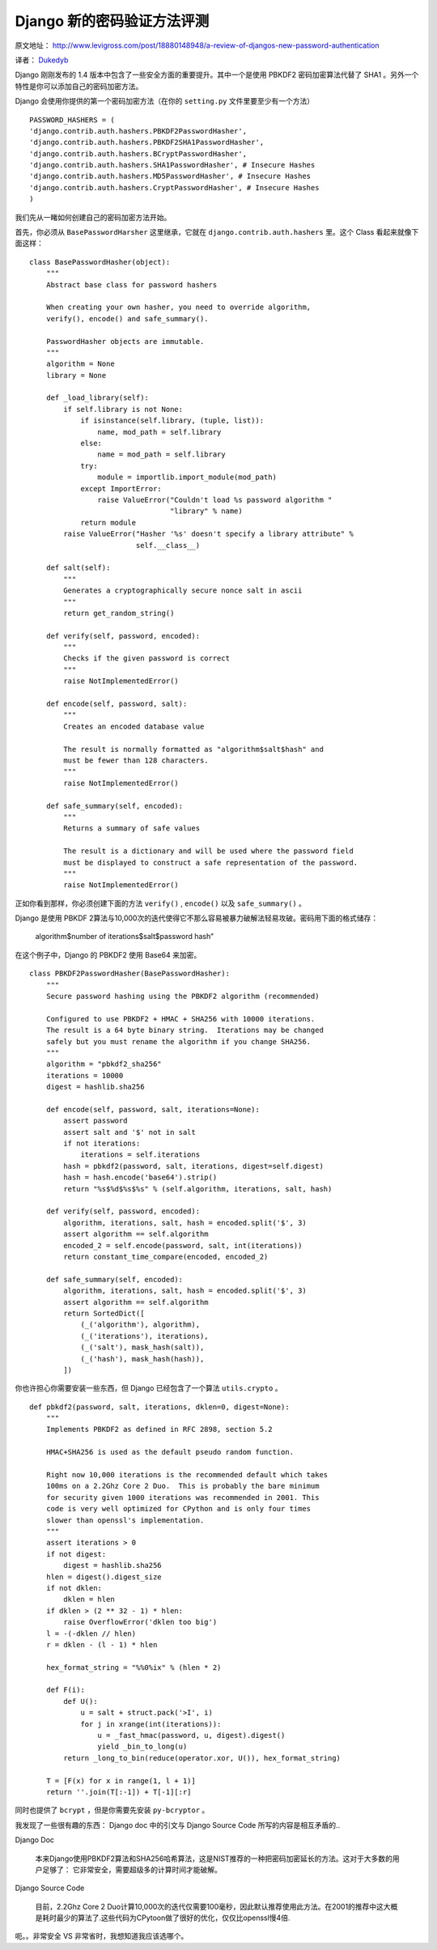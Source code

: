 Django 新的密码验证方法评测
===========================

原文地址： http://www.levigross.com/post/18880148948/a-review-of-djangos-new-password-authentication

译者： `Dukedyb <http://www.douban.com/people/craigfeng/>`_

Django 刚刚发布的 1.4 版本中包含了一些安全方面的重要提升。其中一个是使用 PBKDF2 密码加密算法代替了 SHA1 。另外一个特性是你可以添加自己的密码加密方法。

Django 会使用你提供的第一个密码加密方法（在你的 ``setting.py`` 文件里要至少有一个方法）

::
    
    PASSWORD_HASHERS = (
    'django.contrib.auth.hashers.PBKDF2PasswordHasher',
    'django.contrib.auth.hashers.PBKDF2SHA1PasswordHasher',
    'django.contrib.auth.hashers.BCryptPasswordHasher',
    'django.contrib.auth.hashers.SHA1PasswordHasher', # Insecure Hashes
    'django.contrib.auth.hashers.MD5PasswordHasher', # Insecure Hashes
    'django.contrib.auth.hashers.CryptPasswordHasher', # Insecure Hashes
    )

我们先从一睹如何创建自己的密码加密方法开始。

首先，你必须从 ``BasePasswordHarsher`` 这里继承，它就在 ``django.contrib.auth.hashers`` 里。这个  Class 看起来就像下面这样：

::
    
    class BasePasswordHasher(object):
        """
        Abstract base class for password hashers
    
        When creating your own hasher, you need to override algorithm,
        verify(), encode() and safe_summary().
    
        PasswordHasher objects are immutable.
        """
        algorithm = None
        library = None
    
        def _load_library(self):
            if self.library is not None:
                if isinstance(self.library, (tuple, list)):
                    name, mod_path = self.library
                else:
                    name = mod_path = self.library
                try:
                    module = importlib.import_module(mod_path)
                except ImportError:
                    raise ValueError("Couldn't load %s password algorithm "
                                     "library" % name)
                return module
            raise ValueError("Hasher '%s' doesn't specify a library attribute" %
                             self.__class__)
    
        def salt(self):
            """
            Generates a cryptographically secure nonce salt in ascii
            """
            return get_random_string()
    
        def verify(self, password, encoded):
            """
            Checks if the given password is correct
            """
            raise NotImplementedError()
    
        def encode(self, password, salt):
            """
            Creates an encoded database value
    
            The result is normally formatted as "algorithm$salt$hash" and
            must be fewer than 128 characters.
            """
            raise NotImplementedError()
    
        def safe_summary(self, encoded):
            """
            Returns a summary of safe values
    
            The result is a dictionary and will be used where the password field
            must be displayed to construct a safe representation of the password.
            """
            raise NotImplementedError()

正如你看到那样，你必须创建下面的方法 ``verify()`` , ``encode()`` 以及 ``safe_summary()`` 。

Django 是使用 PBKDF 2算法与10,000次的迭代使得它不那么容易被暴力破解法轻易攻破。密码用下面的格式储存：

    algorithm$number of iterations$salt$password hash”

在这个例子中，Django 的 PBKDF2 使用 Base64 来加密。

::
    
    class PBKDF2PasswordHasher(BasePasswordHasher):
        """
        Secure password hashing using the PBKDF2 algorithm (recommended)
    
        Configured to use PBKDF2 + HMAC + SHA256 with 10000 iterations.
        The result is a 64 byte binary string.  Iterations may be changed
        safely but you must rename the algorithm if you change SHA256.
        """
        algorithm = "pbkdf2_sha256"
        iterations = 10000
        digest = hashlib.sha256
    
        def encode(self, password, salt, iterations=None):
            assert password
            assert salt and '$' not in salt
            if not iterations:
                iterations = self.iterations
            hash = pbkdf2(password, salt, iterations, digest=self.digest)
            hash = hash.encode('base64').strip()
            return "%s$%d$%s$%s" % (self.algorithm, iterations, salt, hash)
    
        def verify(self, password, encoded):
            algorithm, iterations, salt, hash = encoded.split('$', 3)
            assert algorithm == self.algorithm
            encoded_2 = self.encode(password, salt, int(iterations))
            return constant_time_compare(encoded, encoded_2)
    
        def safe_summary(self, encoded):
            algorithm, iterations, salt, hash = encoded.split('$', 3)
            assert algorithm == self.algorithm
            return SortedDict([
                (_('algorithm'), algorithm),
                (_('iterations'), iterations),
                (_('salt'), mask_hash(salt)),
                (_('hash'), mask_hash(hash)),
            ])

你也许担心你需要安装一些东西，但 Django 已经包含了一个算法 ``utils.crypto`` 。

::
    
    def pbkdf2(password, salt, iterations, dklen=0, digest=None):
        """
        Implements PBKDF2 as defined in RFC 2898, section 5.2
    
        HMAC+SHA256 is used as the default pseudo random function.
    
        Right now 10,000 iterations is the recommended default which takes
        100ms on a 2.2Ghz Core 2 Duo.  This is probably the bare minimum
        for security given 1000 iterations was recommended in 2001. This
        code is very well optimized for CPython and is only four times
        slower than openssl's implementation.
        """
        assert iterations > 0
        if not digest:
            digest = hashlib.sha256
        hlen = digest().digest_size
        if not dklen:
            dklen = hlen
        if dklen > (2 ** 32 - 1) * hlen:
            raise OverflowError('dklen too big')
        l = -(-dklen // hlen)
        r = dklen - (l - 1) * hlen
    
        hex_format_string = "%%0%ix" % (hlen * 2)
    
        def F(i):
            def U():
                u = salt + struct.pack('>I', i)
                for j in xrange(int(iterations)):
                    u = _fast_hmac(password, u, digest).digest()
                    yield _bin_to_long(u)
            return _long_to_bin(reduce(operator.xor, U()), hex_format_string)
    
        T = [F(x) for x in range(1, l + 1)]
        return ''.join(T[:-1]) + T[-1][:r]

同时也提供了 ``bcrypt`` ，但是你需要先安装 ``py-bcryptor`` 。

我发现了一些很有趣的东西： Django doc 中的引文与 Django Source Code 所写的内容是相互矛盾的..

Django Doc

    本来Django使用PBKDF2算法和SHA256哈希算法，这是NIST推荐的一种把密码加密延长的方法。这对于大多数的用户足够了： 它非常安全，需要超级多的计算时间才能破解。

Django Source Code

    目前，2.2Ghz Core 2 Duo计算10,000次的迭代仅需要100毫秒，因此默认推荐使用此方法。在2001的推荐中这大概是耗时最少的算法了.这些代码为CPytoon做了很好的优化，仅仅比openssl慢4倍.

呃。。非常安全 VS 非常省时，我想知道我应该选哪个。
